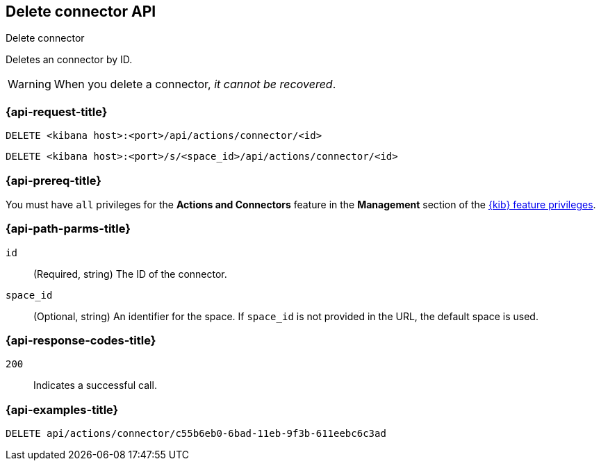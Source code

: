 [[delete-connector-api]]
== Delete connector API
++++
<titleabbrev>Delete connector</titleabbrev>
++++

Deletes an connector by ID.

WARNING: When you delete a connector, _it cannot be recovered_.

[discrete]
[[delete-connector-api-request]]
=== {api-request-title}

`DELETE <kibana host>:<port>/api/actions/connector/<id>`

`DELETE <kibana host>:<port>/s/<space_id>/api/actions/connector/<id>`

[discrete]
=== {api-prereq-title}

You must have `all` privileges for the *Actions and Connectors* feature in the
*Management* section of the
<<kibana-feature-privileges,{kib} feature privileges>>.

[discrete]
[[delete-connector-api-path-params]]
=== {api-path-parms-title}

`id`::
  (Required, string) The ID of the connector.

`space_id`::
  (Optional, string) An identifier for the space. If `space_id` is not provided in the URL, the default space is used.

[discrete]
[[delete-connector-api-response-codes]]
=== {api-response-codes-title}

`200`::
  Indicates a successful call.

[discrete]
=== {api-examples-title}

[source,sh]
--------------------------------------------------
DELETE api/actions/connector/c55b6eb0-6bad-11eb-9f3b-611eebc6c3ad
--------------------------------------------------
// KIBANA
